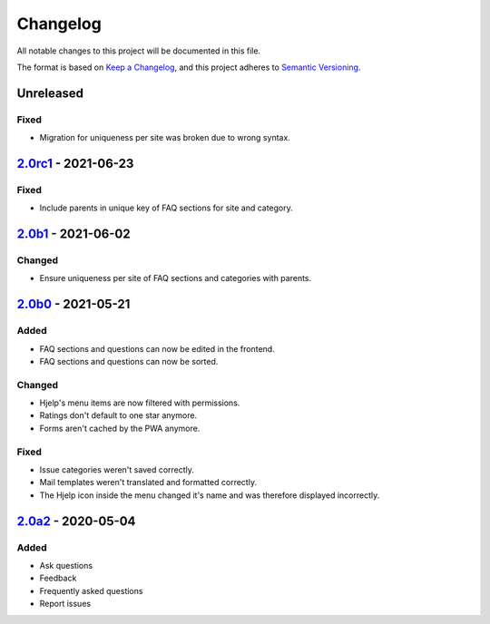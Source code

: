 Changelog
=========

All notable changes to this project will be documented in this file.

The format is based on `Keep a Changelog`_,
and this project adheres to `Semantic Versioning`_.

Unreleased
----------

Fixed
~~~~~

* Migration for uniqueness per site was broken due to wrong syntax.

`2.0rc1`_ - 2021-06-23
----------------------

Fixed
~~~~~

* Include parents in unique key of FAQ sections for site and category.


`2.0b1`_ - 2021-06-02
---------------------

Changed
~~~~~~~~

* Ensure uniqueness per site of FAQ sections and categories with parents.


`2.0b0`_ - 2021-05-21
---------------------

Added
~~~~~

* FAQ sections and questions can now be edited in the frontend.
* FAQ sections and questions can now be sorted.

Changed
~~~~~~~

* Hjelp's menu items are now filtered with permissions.
* Ratings don't default to one star anymore.
* Forms aren't cached by the PWA anymore.

Fixed
~~~~~

* Issue categories weren't saved correctly.
* Mail templates weren't translated and formatted correctly.
* The Hjelp icon inside the menu changed it's name and was therefore displayed incorrectly.

`2.0a2`_ - 2020-05-04
---------------------

Added
~~~~~

* Ask questions
* Feedback
* Frequently asked questions
* Report issues


.. _Keep a Changelog: https://keepachangelog.com/en/1.0.0/
.. _Semantic Versioning: https://semver.org/spec/v2.0.0.html

.. _2.0a2: https://edugit.org/AlekSIS/Official/AlekSIS-App-Hjelp/-/tags/2.0a2
.. _2.0b0: https://edugit.org/AlekSIS/Official/AlekSIS-App-Hjelp/-/tags/2.0b0
.. _2.0b1: https://edugit.org/AlekSIS/Official/AlekSIS-App-Hjelp/-/tags/2.0b1
.. _2.0rc1: https://edugit.org/AlekSIS/Official/AlekSIS-App-Hjelp/-/tags/2.0rc1
